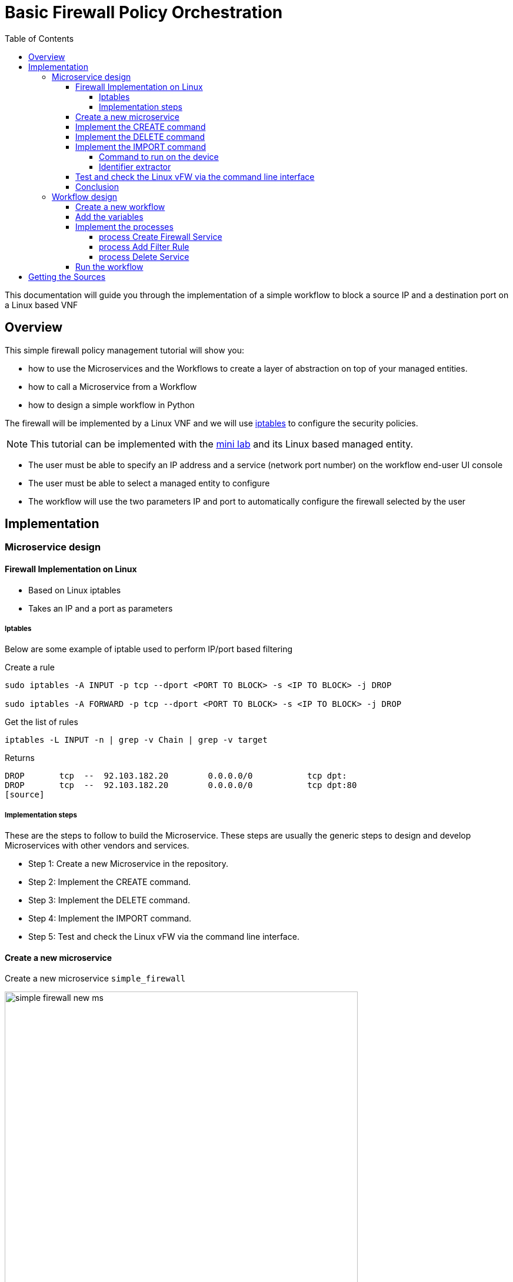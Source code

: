 = Basic Firewall Policy Orchestration
:toc: left
:toclevels: 4 
:doctype: book 
:imagesdir: ./resources/
ifdef::env-github,env-browser[:outfilesuffix: .adoc]
:source-highlighter: pygments


This documentation will guide you through the implementation of a simple workflow to block a source IP and a destination port on a Linux based VNF

== Overview

This simple firewall policy management tutorial will show you:

- how to use the Microservices and the Workflows to create a layer of abstraction on top of your managed entities.
- how to call a Microservice from a Workflow
- how to design a simple workflow in Python

The firewall will be implemented by a Linux VNF and we will use link:https://en.wikipedia.org/wiki/Iptables[iptables] to configure the security policies.

NOTE: This tutorial can be implemented with the link:../admin-guide/installation{outfilesuffix}#mini-lab[mini lab] and its Linux based managed entity.

- The user must be able to specify an IP address and a service (network port number) on the workflow end-user UI console
- The user must be able to select a managed entity to configure
- The workflow will use the two parameters IP and port to automatically configure the firewall selected by the user

== Implementation

=== Microservice design

==== Firewall Implementation on Linux

- Based on Linux iptables
- Takes an IP and a port as parameters

===== Iptables

Below are some example of iptable used to perform IP/port based filtering

.Create a rule
[source]
----
sudo iptables -A INPUT -p tcp --dport <PORT TO BLOCK> -s <IP TO BLOCK> -j DROP

sudo iptables -A FORWARD -p tcp --dport <PORT TO BLOCK> -s <IP TO BLOCK> -j DROP
----

.Get the list of rules
[source]
----
iptables -L INPUT -n | grep -v Chain | grep -v target
----
Returns
[source]
----
DROP       tcp  --  92.103.182.20        0.0.0.0/0           tcp dpt:
DROP       tcp  --  92.103.182.20        0.0.0.0/0           tcp dpt:80
[source]
----

===== Implementation steps

These are the steps to follow to build the Microservice. These steps are usually the generic steps to design and develop Microservices with other vendors and services.

- Step 1: Create a new Microservice in the repository.
- Step 2: Implement the CREATE command.
- Step 3: Implement the DELETE command.
- Step 4: Implement the IMPORT command.
- Step 5: Test and check the Linux vFW via the command line interface.

==== Create a new microservice

Create a new microservice `simple_firewall` 

image:images/simple_firewall_new_ms.png[width=600px]

NOTE: You can refer to the documentation on link:microservice_editor{outfilesuffix}[microservice editor] to learn how to create a new link:../user-guide/configuration_microservices{outfilesuffix}[microservice].

==== Implement the CREATE command

The creation of a filtering rule using iptable can be implemented with the CLI command below:

[source]
----
sudo iptables -A INPUT -p tcp --dport <PORT TO BLOCK> -s <IP TO BLOCK> -j DROP
sudo iptables -A FORWARD -p tcp --dport <PORT TO BLOCK> -s <IP TO BLOCK> -j DROP
----
These commands take 2 parameters, a port and an IP address.

Add a CREATE function to your microservice and copy the implementation below:
[source]
----
sudo iptables -A INPUT -p tcp --dport {$params.dst_port} -s {$params.src_ip} -j DROP
sudo iptables -A FORWARD -p tcp --dport {$params.dst_port} -s {$params.src_ip}  -j DROP
----

image:images/simple_firewall_ms_create_func.png[width=600px]

You need to create the 2 variables `dst_port` and `src_ip` as well as `object_id` which is a mandatory variable.

image:images/simple_firewall_ms_variables.png[width=600px]


At this point the microservice is ready for a first test. 
Use a link:../user-guide/configuration_deployment_settings{outfilesuffix}[deployment setting] to associate it to your link:../user-guide/managed_entities{outfilesuffix}[managed entity]

Save and close, select managed entity and click on the tab "configure", select the microservice simple_firewall and click on "+ Add Row"

image:images/simple_firewall_test_ms.png[width=600px]

Then click "Apply Changes".

Once the configuration has been applied, you can connect to the managed entity CLI and verify that the iptables configuration was pushed as expected.
[source]
----
$ docker-compose exec linux_me bash

[root@linux_me /]# iptables -L INPUT -n
Chain INPUT (policy ACCEPT)
target     prot opt source               destination         
DROP       tcp  --  192.168.23.45        0.0.0.0/0           tcp dpt:2345 
----

==== Implement the DELETE command

The deletion of the iptables INPUT and FORWARD rules is executed with the CLI command below:

[source]
----
sudo iptables -D INPUT -p tcp --dport <PORT TO BLOCK>  -s <IP TO BLOCK>  -j DROP 
sudo iptables -D FORWARD -p tcp --dport <PORT TO BLOCK>  -s <IP TO BLOCK>  -j DROP 
----

This will be written in the Delete command of the microservice as:

[source]
----
sudo iptables -D INPUT -p tcp --dport {$simple_firewall.$object_id.dst_port} -s {$simple_firewall.$object_id.src_ip} -j DROP
sudo iptables -D FORWARD -p tcp --dport {$simple_firewall.$object_id.dst_port} -s {$simple_firewall.$object_id.src_ip} -j DRO
----

****
IMPORTANT: The syntax `{$simple_firewall.$object_id.dst_port}` provides a way to access the Microservice variable values in the MSActivator configuration database. 

The convention is as follow:
----
{$<MICROSERVICE NAME>.$object_id.<VARIABLE NAME>}
----
In our case:

MICROSERVICE NAME => simple_firewall 

VARIABLE NAME => dst_port

MICROSERVICE NAME is the name of the Microservice file without the .xml extension.

.Example
simple_firewall.xml => simple_firewall
****

==== Implement the IMPORT command

The role of the IMPORT command is to import the current device configuration into the MSActivator database.

The implementation of the IMPORT is based on a set of regular expressions that build a parser that will extract the values of the Microservice variables.

The IMPORT is made of 3 parts:

- the command to run on the device (for CLI command based device).
- the configuration parser, implemented with a set of regular expressions. Only the Microservice identifier extractor is mandatory.
- a set of optional post-import operations implemented in Smarty language (https://www.smarty.net/).

===== Command to run on the device

To list the iptables rules the CLI command to use is: 

[source]
----
# iptables -L INPUT -n
Chain INPUT (policy ACCEPT)
target     prot opt source               destination         
DROP       tcp  --  192.168.1.2          0.0.0.0/0           tcp dpt:80 
DROP       tcp  --  192.168.1.4          0.0.0.0/0           tcp dpt:443  
----

We can add some "grep" commands to remove the lines that starts with "Chain" and "target" and therefore ease the parsing of the output.

NOTE: The use of grep here is a straightforward way, specific to this use case, to have a simple and easy to parse output. The same result could also be achieved by adding a parser instruction to ignore the first 2 lines starting with "Chain" and "target".

[source]
----
# iptables --line-numbers -L INPUT -n | grep -v Chain | grep -v num
1    DROP       tcp  --  192.168.1.2          0.0.0.0/0           tcp dpt:80 
2    DROP       tcp  --  192.168.1.4          0.0.0.0/0           tcp dpt:443 
----

===== Identifier extractor

The identifier extracter will parse each line and assign the rule ID to the Microservice variable object_id.

Since the rule contains the other variables on the same line, the identifier extractor will also extract the source IP and the destination port.

The regular expression below will extract the object_id, the src_ip and the dst_port.
----
(?<object_id>\d+)\s+DROP\s+tcp\s+--\s+(?<src_ip>([0-9]{1,3}\.){3}[0-9]{1,3})[^:]+:(?<dst_port>\d+)
----

image:images/simple_firewall_ms_import_func.png[width=600px]

==== Test and check the Linux vFW via the command line interface

The microservice is ready to be tested. 

Make sure that you can add and delete a policy rule, that it's reflected on the Linux firewall, and that the parameters are also properly synchronised after a call to CREATE or DELETE.

You can also add some iptables rules manually on the Linux CLI and run a configuration synchronisation to make sure that your manual changes are properly imported.

.Example
Add another IP to block.
----
[root@linux_me /]# sudo iptables -A INPUT -p tcp --dport 2345 -s 192.168.67.98 -j DROP
[root@linux_me /]# sudo iptables -A FORWARD -p tcp --dport 2345 -s 192.168.67.98 -j DROP
[root@linux_me /]# iptables -L INPUT -n
Chain INPUT (policy ACCEPT)
target     prot opt source               destination         
DROP       tcp  --  192.168.23.45        0.0.0.0/0           tcp dpt:2345 
DROP       tcp  --  192.168.67.98        0.0.0.0/0           tcp dpt:2345 
----

And use "Synchronize with Managed Entity" to import the new rule in the configuration database.

image:images/simple_firewall_ms_import_new_rule.png[width=600px]

==== Conclusion

With the microservice design, you have been defining an abstraction layer on top of a security VNF. 
This Microservice defines de facto an API for a simple firewall management.
You can call the Create/Update/Delete function of the microservice `simple_firewall` from a script or a third party REST client.

----
command CREATE
parameters {"simple_firewall":{"44":{"dst_port":"9876","object_id":"44","src_ip":"192.168.23.1"}}}
----

This use case could be extended to other vendors provided that the microservices are defining the same variables: dst_port, src_ip, object_id (which is mandatory)

=== Workflow design

In this section you are going to create a workflow on top of the microservice.

You will see that the implementation of the workflow doesn't not depend on the vendor provided that some condition on the microservice design are met:

- the name of the microservice should be the same for every supported vendor.
- each vendor microservice will have to implement the same set of variables.

The workflow will be a very simple workflow with 3 processes, implemented in python.

- process `Create Firewall Service` (type CREATE)
- process `Add Filter Rule` (type UPDATE)
- process `Delete Service` (type DELETE)

==== Create a new workflow

image:images/simple_firewall_new_wf.png[width=600px]

IMPORTANT: set the workflow language to *python* and set *service_id* as the workflow variable name.

==== Add the variables

You need 4 variables to map with the simple_firewall microservice:

- id: for the firewall rule ID - type: Integer
- src_ip: for the source IP to block - type: String
- dst_port: for the destination port to block - type: Integer
- device: to allow the user to select the managed entity to configure - type: Device

image:images/simple_firewall_wf_variables.png[width=600px]

NOTE: the type Device is a special type that will let the user select a managed entity from the process execution screen

==== Implement the processes
Create the processes and for each processes add a task.

Make sure that each process type is correcty set as detailed above.

The source code below can be direclty copied in the tasks.

===== process Create Firewall Service

[source, python]
----
from msa_sdk.variables import Variables   	<1>  
from msa_sdk.msa_api import MSA_API

dev_var = Variables()
dev_var.add('device', var_type='Device')  	<2>
context = Variables.task_call(dev_var)    	<3>

ret = MSA_API.process_content('ENDED',    	<4>
                              f'Firewall service created. Managed Entity: {context["device"]}',
                              context, True)
print(ret)
----

<1> import the modules based on your requirement. Modules are described in the link:workflow_python_sdk{outfilesuffix}[SKD]
<2> define the variables that will be rendered in the process execution UI
<3> initialize the link:workflow_editor{outfilesuffix}#context[context]
<4> create the task execution output

===== process Add Filter Rule
[source, python]
----
import json
from msa_sdk.variables import Variables
from msa_sdk.msa_api import MSA_API
from msa_sdk.order import Order

dev_var = Variables()															<1>
dev_var.add('id', var_type='Integer')
dev_var.add('src_ip', var_type='String')
dev_var.add('dst_port', var_type='Integer')
context = Variables.task_call(dev_var)

device_id = context['device']													<2>

# extract the database ID
devicelongid = device_id[-3:]

	
micro_service_vars_array = {'object_id': context['id'],							<3>
                            'src_ip': context['src_ip'],
                            'dst_port': context['dst_port']
                            }
object_id = context['id']
simple_firewall = {'simple_firewall': {object_id: micro_service_vars_array}}	<4>

order = Order(devicelongid)														<5>

order.command_execute('CREATE', json.dumps(simple_firewall))					<6>

content = json.loads(order.content)											<7>

# check if the response is OK
if order.response.ok:

    if 'rules' in context.keys():
        num = len(context['rules'])
    else:
        context['rules'] = {}
        num = 0

    context['rules'][num] = {}						<8>
    context['rules'][num]['delete'] = False
    context['rules'][num]['id'] = context['id']
    context['rules'][num]['src_ip'] = context['src_ip']
    context['rules'][num]['dst_port'] = context['dst_port']

    ret = MSA_API.process_content('ENDED',
                                  f'STATUS: {content["status"]}, \
                                    MESSAGE: {content["message"]}',
                                  context, True)
else:
    ret = MSA_API.process_content('FAILED',
                                  f'Policy update failed \
                                  - {order.content}',
                                  context, True)


print(ret)
----

<1> list all the parameters required by the task
<2> read the ID of the selected managed entity  
<3> build the microservice JSON parameters for the CREATE
<4> create the dictionary, make sure that the key is the name of the microservice
<5> call the CREATE for simple_firewall MS for each device
<6> call the microservice CREATE with the parameters. Make sure to transform the dictionary to JSON
<7> get the response and process it
<8> add any new rule in a dedicated dictionary in the context

===== process Delete Service

[source, python]
----
from msa_sdk.variables import Variables
from msa_sdk.msa_api import MSA_API

dev_var = Variables()
context = Variables.task_call()

ret = MSA_API.process_content('ENDED', f'Firewall service deleted', context, True)
print(ret)
----

==== Run the workflow

Go to the "Automation" section of your sub-tenant and select the workflow.

Click on "+ Create Firewall Service" (this action is generated based on the name of the process type CREATE), select a managed entity and click "Run"

image:images/simple_firewall_wf_exec_create.png[]

A new instance of the workflow is now created and you can call the process to create a firewall rule with "Add Filter Rule"

image:images/simple_firewall_wf_exec_update.png[]

Delete the instance with the process "Delete Service"


== Getting the Sources
The source of this tutorial is available on link:https://github.com/openmsa[GitHub].

.Microservice
The Microservice simple_firewall.xml can be downloaded from link:https://github.com/openmsa/Microservices/tree/master/Tutorials/LINUX/Generic/Tutorial2[here]

.Workflow
The Workflow can installed from link:https://github.com/openmsa/Workflows/tree/master/Tutorials/python/Simple_Firewall[here]

.Installing the Microservices and the Workflow
link:https://github.com/openmsa/Workflows/blob/master/Tutorials/python/Simple_Firewall/Readme.adoc[Readme.adoc] is available to help you install the workflow

.PHP
The PHP version of Simple Firewall workflow can also be downloaded from link:https://github.com/openmsa/Workflows/tree/master/Tutorials/php/Simple_Firewall[here].
